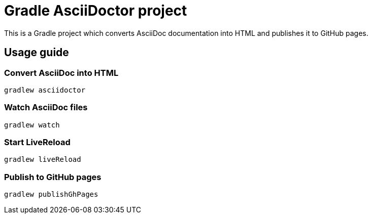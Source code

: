 = Gradle AsciiDoctor project

This is a Gradle project which converts AsciiDoc documentation into HTML and publishes it to GitHub pages.

== Usage guide

=== Convert AsciiDoc into HTML

[source]
----
gradlew asciidoctor
----

=== Watch AsciiDoc files

[source]
----
gradlew watch
----

=== Start LiveReload
[source]
----
gradlew liveReload
----


=== Publish to GitHub pages

[source]
----
gradlew publishGhPages
----